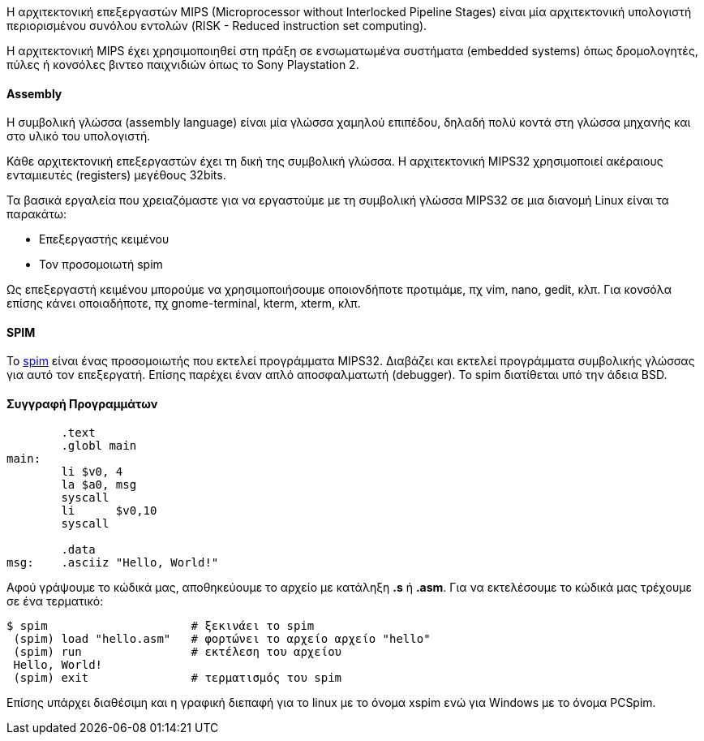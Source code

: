 Η αρχιτεκτονική επεξεργαστών MIPS (Microprocessor without Interlocked Pipeline Stages)
είναι μία αρχιτεκτονική υπολογιστή περιορισμένου συνόλου εντολών (RISK -
Reduced instruction set computing).

Η αρχιτεκτονική MIPS έχει χρησιμοποιηθεί στη πράξη σε ενσωματωμένα
συστήματα (embedded systems) όπως δρομολογητές, πύλες ή κονσόλες βιντεο
παιχνιδιών όπως το Sony Playstation 2.

Assembly
^^^^^^^^

Η συμβολική γλώσσα (assembly language) είναι μία γλώσσα χαμηλού επιπέδου,
δηλαδή πολύ κοντά στη γλώσσα μηχανής και στο υλικό του υπολογιστή.

Κάθε αρχιτεκτονική επεξεργαστών έχει τη δική της συμβολική γλώσσα. Η αρχιτεκτονική
MIPS32 χρησιμοποιεί ακέραιους ενταμιευτές (registers) μεγέθους 32bits.

Τα βασικά εργαλεία που χρειαζόμαστε για να εργαστούμε με τη συμβολική γλώσσα
MIPS32 σε μια διανομή Linux είναι τα παρακάτω:

 * Επεξεργαστής κειμένου
 * Τον προσομοιωτή spim

Ως επεξεργαστή κειμένου μπορούμε να χρησιμοποιήσουμε οποιονδήποτε προτιμάμε, πχ
vim, nano, gedit, κλπ. Για κονσόλα επίσης κάνει οποιαδήποτε, πχ gnome-terminal,
kterm, xterm, κλπ.

[[SPIM]]
SPIM
^^^^

Το http://spimsimulator.sourceforge.net/[spim] είναι ένας προσομοιωτής 
που εκτελεί προγράμματα MIPS32. Διαβάζει
και εκτελεί προγράμματα συμβολικής γλώσσας για αυτό τον επεξεργατή. Επίσης
παρέχει έναν απλό αποσφαλματωτή (debugger). Το spim διατίθεται υπό την άδεια BSD.

Συγγραφή Προγραμμάτων
^^^^^^^^^^^^^^^^^^^^^

[source,spim]
---------------------------------------------------------------------	
	.text
	.globl main
main:		
	li $v0, 4
	la $a0, msg
	syscall
	li	$v0,10
	syscall
	
	.data
msg:	.asciiz "Hello, World!"
---------------------------------------------------------------------

Αφού γράψουμε το κώδικά μας, αποθηκεύουμε το αρχείο με κατάληξη *.s* ή *.asm*. Για να
εκτελέσουμε το κώδικά μας τρέχουμε σε ένα τερματικό:

[source,shell]
$ spim                     # ξεκινάει το spim
 (spim) load "hello.asm"   # φορτώνει το αρχείο αρχείο "hello"
 (spim) run                # εκτέλεση του αρχείου
 Hello, World!
 (spim) exit               # τερματισμός του spim

Επίσης υπάρχει διαθέσιμη και η γραφική διεπαφή για το linux με το όνομα xspim ενώ για
Windows με το όνομα PCSpim.
